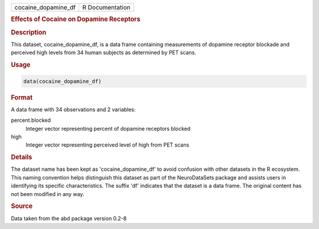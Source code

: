 .. container::

   .. container::

      =================== ===============
      cocaine_dopamine_df R Documentation
      =================== ===============

      .. rubric:: Effects of Cocaine on Dopamine Receptors
         :name: effects-of-cocaine-on-dopamine-receptors

      .. rubric:: Description
         :name: description

      This dataset, cocaine_dopamine_df, is a data frame containing
      measurements of dopamine receptor blockade and perceived high
      levels from 34 human subjects as determined by PET scans.

      .. rubric:: Usage
         :name: usage

      .. code:: R

         data(cocaine_dopamine_df)

      .. rubric:: Format
         :name: format

      A data frame with 34 observations and 2 variables:

      percent.blocked
         Integer vector representing percent of dopamine receptors
         blocked

      high
         Integer vector representing perceived level of high from PET
         scans

      .. rubric:: Details
         :name: details

      The dataset name has been kept as 'cocaine_dopamine_df' to avoid
      confusion with other datasets in the R ecosystem. This naming
      convention helps distinguish this dataset as part of the
      NeuroDataSets package and assists users in identifying its
      specific characteristics. The suffix 'df' indicates that the
      dataset is a data frame. The original content has not been
      modified in any way.

      .. rubric:: Source
         :name: source

      Data taken from the abd package version 0.2-8
